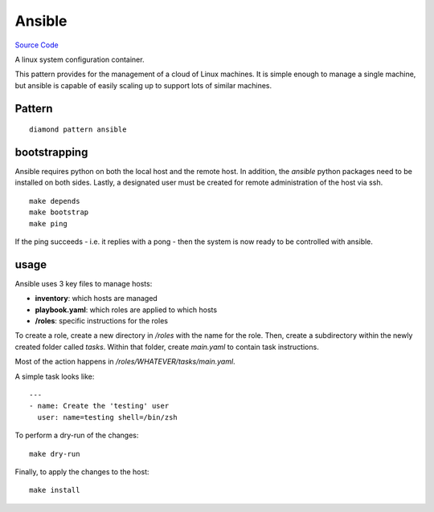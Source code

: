 Ansible
=======

`Source Code <https://github.com/iandennismiller/diamond-patterns/tree/master/patterns/ansible>`_

A linux system configuration container.

This pattern provides for the management of a cloud of Linux machines.
It is simple enough to manage a single machine, but ansible is capable of easily scaling up to support lots of similar machines.

Pattern
-------

::

    diamond pattern ansible

bootstrapping
-------------

Ansible requires python on both the local host and the remote host.
In addition, the `ansible` python packages need to be installed on both sides.
Lastly, a designated user must be created for remote administration of the host via ssh.

::

    make depends
    make bootstrap
    make ping

If the ping succeeds - i.e. it replies with a pong - then the system is now ready to be controlled with ansible.

usage
-----

Ansible uses 3 key files to manage hosts:

- **inventory**: which hosts are managed
- **playbook.yaml**: which roles are applied to which hosts
- **/roles**: specific instructions for the roles

To create a role, create a new directory in `/roles` with the name for the role.
Then, create a subdirectory within the newly created folder called `tasks`.
Within that folder, create `main.yaml` to contain task instructions.

Most of the action happens in `/roles/WHATEVER/tasks/main.yaml`.

A simple task looks like:

::

    ---
    - name: Create the 'testing' user
      user: name=testing shell=/bin/zsh

To perform a dry-run of the changes:

::

    make dry-run

Finally, to apply the changes to the host:

::

    make install
